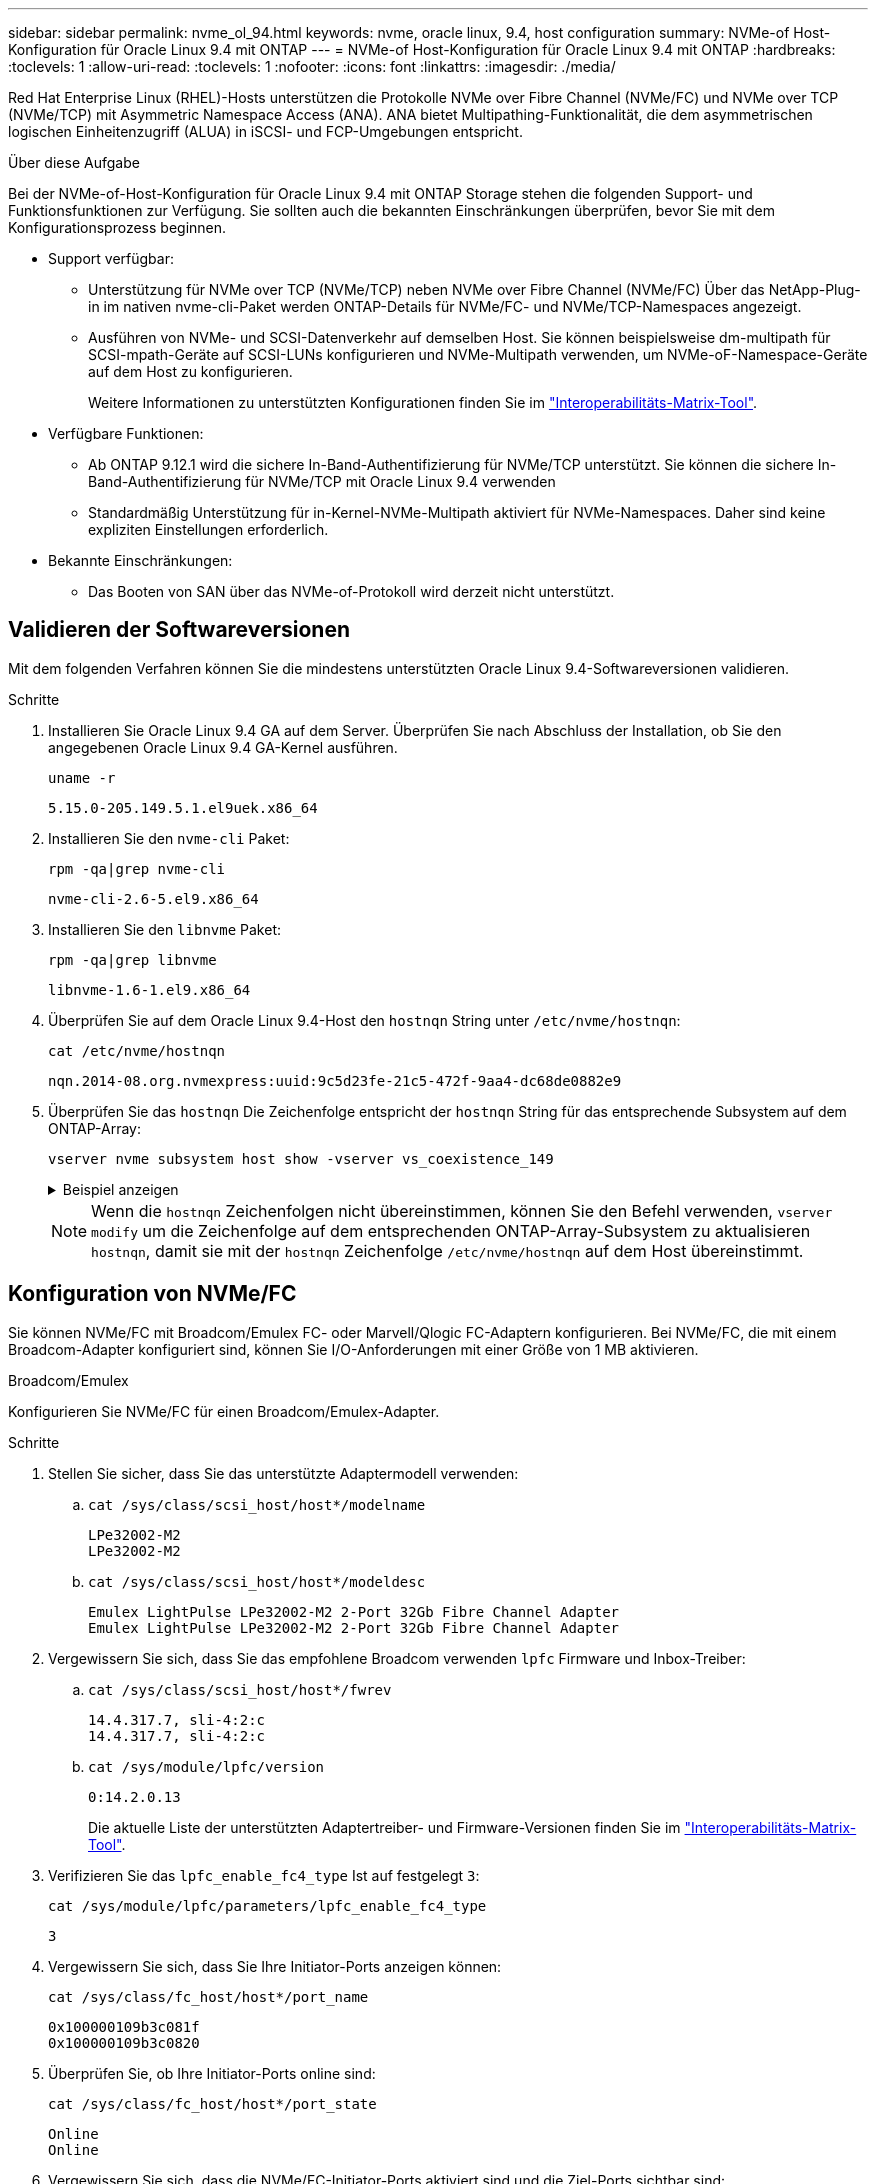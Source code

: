 ---
sidebar: sidebar 
permalink: nvme_ol_94.html 
keywords: nvme, oracle linux, 9.4, host configuration 
summary: NVMe-of Host-Konfiguration für Oracle Linux 9.4 mit ONTAP 
---
= NVMe-of Host-Konfiguration für Oracle Linux 9.4 mit ONTAP
:hardbreaks:
:toclevels: 1
:allow-uri-read: 
:toclevels: 1
:nofooter: 
:icons: font
:linkattrs: 
:imagesdir: ./media/


[role="lead"]
Red Hat Enterprise Linux (RHEL)-Hosts unterstützen die Protokolle NVMe over Fibre Channel (NVMe/FC) und NVMe over TCP (NVMe/TCP) mit Asymmetric Namespace Access (ANA).  ANA bietet Multipathing-Funktionalität, die dem asymmetrischen logischen Einheitenzugriff (ALUA) in iSCSI- und FCP-Umgebungen entspricht.

.Über diese Aufgabe
Bei der NVMe-of-Host-Konfiguration für Oracle Linux 9.4 mit ONTAP Storage stehen die folgenden Support- und Funktionsfunktionen zur Verfügung. Sie sollten auch die bekannten Einschränkungen überprüfen, bevor Sie mit dem Konfigurationsprozess beginnen.

* Support verfügbar:
+
** Unterstützung für NVMe over TCP (NVMe/TCP) neben NVMe over Fibre Channel (NVMe/FC) Über das NetApp-Plug-in im nativen nvme-cli-Paket werden ONTAP-Details für NVMe/FC- und NVMe/TCP-Namespaces angezeigt.
** Ausführen von NVMe- und SCSI-Datenverkehr auf demselben Host. Sie können beispielsweise dm-multipath für SCSI-mpath-Geräte auf SCSI-LUNs konfigurieren und NVMe-Multipath verwenden, um NVMe-oF-Namespace-Geräte auf dem Host zu konfigurieren.
+
Weitere Informationen zu unterstützten Konfigurationen finden Sie im link:https://mysupport.netapp.com/matrix/["Interoperabilitäts-Matrix-Tool"^].



* Verfügbare Funktionen:
+
** Ab ONTAP 9.12.1 wird die sichere In-Band-Authentifizierung für NVMe/TCP unterstützt. Sie können die sichere In-Band-Authentifizierung für NVMe/TCP mit Oracle Linux 9.4 verwenden
** Standardmäßig Unterstützung für in-Kernel-NVMe-Multipath aktiviert für NVMe-Namespaces. Daher sind keine expliziten Einstellungen erforderlich.


* Bekannte Einschränkungen:
+
** Das Booten von SAN über das NVMe-of-Protokoll wird derzeit nicht unterstützt.






== Validieren der Softwareversionen

Mit dem folgenden Verfahren können Sie die mindestens unterstützten Oracle Linux 9.4-Softwareversionen validieren.

.Schritte
. Installieren Sie Oracle Linux 9.4 GA auf dem Server. Überprüfen Sie nach Abschluss der Installation, ob Sie den angegebenen Oracle Linux 9.4 GA-Kernel ausführen.
+
[listing]
----
uname -r
----
+
[listing]
----
5.15.0-205.149.5.1.el9uek.x86_64
----
. Installieren Sie den `nvme-cli` Paket:
+
[listing]
----
rpm -qa|grep nvme-cli
----
+
[listing]
----
nvme-cli-2.6-5.el9.x86_64
----
. Installieren Sie den `libnvme` Paket:
+
[listing]
----
rpm -qa|grep libnvme
----
+
[listing]
----
libnvme-1.6-1.el9.x86_64
----
. Überprüfen Sie auf dem Oracle Linux 9.4-Host den `hostnqn` String unter `/etc/nvme/hostnqn`:
+
[listing]
----
cat /etc/nvme/hostnqn
----
+
[listing]
----
nqn.2014-08.org.nvmexpress:uuid:9c5d23fe-21c5-472f-9aa4-dc68de0882e9
----
. Überprüfen Sie das `hostnqn` Die Zeichenfolge entspricht der `hostnqn` String für das entsprechende Subsystem auf dem ONTAP-Array:
+
[listing]
----
vserver nvme subsystem host show -vserver vs_coexistence_149
----
+
.Beispiel anzeigen
[%collapsible]
====
[listing, subs="+quotes"]
----
Vserver Subsystem Priority  Host NQN
------- --------- --------  ------------------------------------------------
vs_coexistence_149
        nvme
                  regular   nqn.2014-08.org.nvmexpress:uuid:9c5d23fe-21c5-472f-9aa4-dc68de0882e9
        nvme_1
                  regular   nqn.2014-08.org.nvmexpress:uuid:9c5d23fe-21c5-472f-9aa4-dc68de0882e9
        nvme_2
                  regular   nqn.2014-08.org.nvmexpress:uuid:9c5d23fe-21c5-472f-9aa4-dc68de0882e9
        nvme_3
                  regular   nqn.2014-08.org.nvmexpress:uuid:9c5d23fe-21c5-472f-9aa4-dc68de0882e9
4 entries were displayed.
----
====
+

NOTE: Wenn die `hostnqn` Zeichenfolgen nicht übereinstimmen, können Sie den Befehl verwenden, `vserver modify` um die Zeichenfolge auf dem entsprechenden ONTAP-Array-Subsystem zu aktualisieren `hostnqn`, damit sie mit der `hostnqn` Zeichenfolge `/etc/nvme/hostnqn` auf dem Host übereinstimmt.





== Konfiguration von NVMe/FC

Sie können NVMe/FC mit Broadcom/Emulex FC- oder Marvell/Qlogic FC-Adaptern konfigurieren. Bei NVMe/FC, die mit einem Broadcom-Adapter konfiguriert sind, können Sie I/O-Anforderungen mit einer Größe von 1 MB aktivieren.

[role="tabbed-block"]
====
.Broadcom/Emulex
--
Konfigurieren Sie NVMe/FC für einen Broadcom/Emulex-Adapter.

.Schritte
. Stellen Sie sicher, dass Sie das unterstützte Adaptermodell verwenden:
+
.. `cat /sys/class/scsi_host/host*/modelname`
+
[listing]
----
LPe32002-M2
LPe32002-M2
----
.. `cat /sys/class/scsi_host/host*/modeldesc`
+
[listing]
----
Emulex LightPulse LPe32002-M2 2-Port 32Gb Fibre Channel Adapter
Emulex LightPulse LPe32002-M2 2-Port 32Gb Fibre Channel Adapter
----


. Vergewissern Sie sich, dass Sie das empfohlene Broadcom verwenden `lpfc` Firmware und Inbox-Treiber:
+
.. `cat /sys/class/scsi_host/host*/fwrev`
+
[listing]
----
14.4.317.7, sli-4:2:c
14.4.317.7, sli-4:2:c
----
.. `cat /sys/module/lpfc/version`
+
[listing]
----
0:14.2.0.13
----
+
Die aktuelle Liste der unterstützten Adaptertreiber- und Firmware-Versionen finden Sie im link:https://mysupport.netapp.com/matrix/["Interoperabilitäts-Matrix-Tool"^].



. Verifizieren Sie das `lpfc_enable_fc4_type` Ist auf festgelegt `3`:
+
`cat /sys/module/lpfc/parameters/lpfc_enable_fc4_type`

+
[listing]
----
3
----
. Vergewissern Sie sich, dass Sie Ihre Initiator-Ports anzeigen können:
+
`cat /sys/class/fc_host/host*/port_name`

+
[listing]
----
0x100000109b3c081f
0x100000109b3c0820
----
. Überprüfen Sie, ob Ihre Initiator-Ports online sind:
+
`cat /sys/class/fc_host/host*/port_state`

+
[listing]
----
Online
Online
----
. Vergewissern Sie sich, dass die NVMe/FC-Initiator-Ports aktiviert sind und die Ziel-Ports sichtbar sind:
+
`cat /sys/class/scsi_host/host*/nvme_info`

+
.Beispiel anzeigen
[%collapsible]
=====
[listing, subs="+quotes"]
----
NVME Initiator Enabled
XRI Dist lpfc0 Total 6144 IO 5894 ELS 250
NVME LPORT lpfc0 WWPN x100000109b3c081f WWNN x200000109b3c081f DID x081600 *ONLINE*
NVME RPORT       WWPN x2020d039eab0dadc WWNN x201fd039eab0dadc DID x08010c *TARGET DISCSRVC ONLINE*
NVME RPORT       WWPN x2024d039eab0dadc WWNN x201fd039eab0dadc DID x08030c *TARGET DISCSRVC ONLINE*

NVME Statistics
LS: Xmt 00000027d8 Cmpl 00000027d8 Abort 00000000
LS XMIT: Err 00000000  CMPL: xb 00000000 Err 00000000
Total FCP Cmpl 00000000315454fa Issue 00000000314de6a4 OutIO fffffffffff991aa
        abort 00000be4 noxri 00000000 nondlp 00001903 qdepth 00000000 wqerr 00000000 err 00000000
FCP CMPL: xb 00000c92 Err 0000bda4

NVME Initiator Enabled
XRI Dist lpfc1 Total 6144 IO 5894 ELS 250
NVME LPORT lpfc1 WWPN x100000109b3c0820 WWNN x200000109b3c0820 DID x081b00 *ONLINE*
NVME RPORT       WWPN x2027d039eab0dadc WWNN x201fd039eab0dadc DID x08020c *TARGET DISCSRVC ONLINE*
NVME RPORT       WWPN x2025d039eab0dadc WWNN x201fd039eab0dadc DID x08040c *TARGET DISCSRVC ONLINE*

NVME Statistics
LS: Xmt 00000026ac Cmpl 00000026ac Abort 00000000
LS XMIT: Err 00000000  CMPL: xb 00000000 Err 00000000
Total FCP Cmpl 00000000312a5478 Issue 00000000312465a2 OutIO fffffffffffa112a
        abort 00000b01 noxri 00000000 nondlp 00001ae4 qdepth 00000000 wqerr 00000000 err 00000000
FCP CMPL: xb 00000b53 Err 0000ba63
----
=====


--
.Marvell/QLogic
--
Konfigurieren Sie NVMe/FC für einen Marvell/QLogic-Adapter.


NOTE: Der native Inbox qla2xxx Treiber, der im Oracle Linux 9.4 GA Kernel enthalten ist, hat die neuesten Fixes. Diese Fehlerbehebungen sind für die Unterstützung von ONTAP unerlässlich.

.Schritte
. Vergewissern Sie sich, dass der unterstützte Adaptertreiber und die unterstützten Firmware-Versionen ausgeführt werden:
+
[listing]
----
cat /sys/class/fc_host/host*/symbolic_name
----
+
[listing]
----
QLE2872 FW:v9.15.00 DVR:v10.02.09.100-k
QLE2872 FW:v9.15.00 DVR:v10.02.09.100-k
----
. Verifizieren Sie das `ql2xnvmeenable` Ist festgelegt. Dadurch kann der Marvell Adapter als NVMe/FC-Initiator verwendet werden:
+
[listing]
----
cat /sys/module/qla2xxx/parameters/ql2xnvmeenable
----
+
[listing]
----
1
----


--
====


=== 1 MB I/O-Größe aktivieren (optional)

ONTAP meldet in den Identify Controller-Daten eine maximale Datenübertragungsgröße (MDTS) von 8.  Dies bedeutet, dass die maximale E/A-Anforderungsgröße bis zu 1 MB betragen kann.  Um E/A-Anfragen der Größe 1 MB für einen Broadcom NVMe/FC-Host auszugeben, sollten Sie die `lpfc` Wert des `lpfc_sg_seg_cnt` Parameter vom Standardwert 64 auf 256.


NOTE: Diese Schritte gelten nicht für Qlogic NVMe/FC-Hosts.

.Schritte
. Setzen Sie den `lpfc_sg_seg_cnt` Parameter auf 256:
+
[source, cli]
----
cat /etc/modprobe.d/lpfc.conf
----
+
Sie sollten eine Ausgabe ähnlich dem folgenden Beispiel sehen:

+
[listing]
----
options lpfc lpfc_sg_seg_cnt=256
----
. Führen Sie den Befehl aus `dracut -f`, und starten Sie den Host neu.
. Stellen Sie sicher, dass der Wert für `lpfc_sg_seg_cnt` 256 lautet:
+
[source, cli]
----
cat /sys/module/lpfc/parameters/lpfc_sg_seg_cnt
----




== Konfiguration von NVMe/TCP

Das NVMe/TCP-Protokoll unterstützt den Vorgang nicht `auto-connect`. Stattdessen können Sie die NVMe/TCP-Subsysteme und -Namespaces erkennen, indem Sie NVMe/TCP oder `connect-all` Vorgänge manuell ausführen `connect`.

.Schritte
. Vergewissern Sie sich, dass der Initiator-Port die Daten der Erkennungsprotokollseite über die unterstützten NVMe/TCP-LIFs abrufen kann:
+
[listing]
----
nvme discover -t tcp -w host-traddr -a traddr
----
+
.Beispiel anzeigen
[%collapsible]
====
[listing, subs="+quotes"]
----
nvme discover -t tcp -w 192.168.166.4 -a 192.168.166.56

Discovery Log Number of Records 10, Generation counter 15
=====Discovery Log Entry 0======
trtype:  tcp
adrfam:  ipv4
subtype: *current discovery subsystem*
treq:    not specified
portid:  13
trsvcid: 8009
subnqn:  nqn.1992-08.com.netapp:sn.cf84a53c81b111ef8446d039ea9ea481:discovery
traddr:  192.168.165.56
eflags:  *explicit discovery connections, duplicate discovery information*
sectype: none
=====Discovery Log Entry 1======
trtype:  tcp
adrfam:  ipv4
subtype: *current discovery subsystem*
treq:    not specified
portid:  9
trsvcid: 8009
subnqn:  nqn.1992-08.com.netapp:sn.cf84a53c81b111ef8446d039ea9ea481:discovery
traddr:  192.168.166.56
eflags:  *explicit discovery connections, duplicate discovery information*
sectype: none
=====Discovery Log Entry 2======
trtype:  tcp
adrfam:  ipv4
subtype: *nvme subsystem*
treq:    not specified
portid:  13
trsvcid: 4420
subnqn:  nqn.1992-08.com.netapp:sn.cf84a53c81b111ef8446d039ea9ea481:subsystem.nvme_tcp_2
traddr:  192.168.165.56
eflags:  none
sectype: none

----
====
. Vergewissern Sie sich, dass die anderen LIF-Kombinationen des NVMe/TCP-Initiators die Daten der Erkennungsprotokollseite erfolgreich abrufen können:
+
[listing]
----
nvme discover -t tcp -w host-traddr -a traddr
----
+
[listing]
----
nvme discover -t tcp -w 192.168.166.4 -a 192.168.166.56
nvme discover -t tcp -w 192.168.165.3 -a 192.168.165.56
----
. Führen Sie die aus `nvme connect-all` Befehl über alle unterstützten NVMe/TCP Initiator-Ziel-LIFs der Nodes hinweg:
+
[listing]
----
nvme connect-all -t tcp -w host-traddr -a traddr
----
+
[listing]
----
nvme connect-all -t tcp -w 192.168.166.4 -a 192.168.166.56
nvme connect-all -t tcp -w 192.168.165.3 -a 192.168.165.56
----
+
[NOTE]
====
Ab Oracle Linux 9.4 ist die Einstellung für NVMe/TCP  `ctrl_loss_tmo timeout` ist automatisch auf „Aus“ gestellt. Das Ergebnis:

** Es gibt keine Begrenzung für die Anzahl der Wiederholungsversuche (unbegrenzte Wiederholung).
** Sie müssen kein bestimmtes  `ctrl_loss_tmo timeout` Dauer bei Verwendung des  `nvme connect` oder  `nvme connect-all` Befehle (Option -l ).
** Bei den NVMe/TCP-Controllern kommt es im Falle eines Pfadausfalls nicht zu Timeouts und die Verbindung bleibt unbegrenzt bestehen.


====




== NVMe-of validieren

Vergewissern Sie sich, dass der in-Kernel-Multipath-Status, der ANA-Status und die ONTAP-Namespaces für die NVMe-of-Konfiguration richtig sind.

.Schritte
. Vergewissern Sie sich, dass das in-Kernel NVMe Multipath aktiviert ist:
+
[source, cli]
----
cat /sys/module/nvme_core/parameters/multipath
----
+
Die folgende Ausgabe sollte angezeigt werden:

+
[listing]
----
Y
----
. Vergewissern Sie sich, dass die entsprechenden NVMe-of-Einstellungen (z. B. auf NetApp ONTAP-Controller gesetzt auf Modell und Load-Balancing-IOpolicy auf Round-Robin eingestellt) für die jeweiligen ONTAP-Namespaces den Host korrekt widerspiegeln:
+
.. Zeigen Sie die Subsysteme an:
+
[source, cli]
----
cat /sys/class/nvme-subsystem/nvme-subsys*/model
----
+
Die folgende Ausgabe sollte angezeigt werden:

+
[listing]
----
NetApp ONTAP Controller
NetApp ONTAP Controller
----
.. Zeigen Sie die Richtlinie an:
+
[source, cli]
----
cat /sys/class/nvme-subsystem/nvme-subsys*/iopolicy
----
+
Die folgende Ausgabe sollte angezeigt werden:

+
[listing]
----
round-robin
round-robin
----


. Überprüfen Sie, ob die Namespaces auf dem Host erstellt und richtig erkannt wurden:
+
[source, cli]
----
nvme list
----
+
.Beispiel anzeigen
[%collapsible]
====
[listing]
----
Node         SN                   Model
---------------------------------------------------------
/dev/nvme4n1 81Ix2BVuekWcAAAAAAAB	NetApp ONTAP Controller


Namespace Usage    Format             FW             Rev
-----------------------------------------------------------
1                 21.47 GB / 21.47 GB	4 KiB + 0 B   FFFFFFFF
----
====


.Schritte
. Überprüfen Sie die folgenden NVMe/FC-Einstellungen auf dem Oracle Liniux 9.4-Host:
+
.. `cat /sys/module/nvme_core/parameters/multipath`
+
[listing]
----
Y
----
.. `cat /sys/class/nvme-subsystem/nvme-subsys*/model`
+
[listing]
----
NetApp ONTAP Controller
NetApp ONTAP Controller
----
.. `cat /sys/class/nvme-subsystem/nvme-subsys*/iopolicy`
+
[listing]
----
round-robin
round-robin
----


. Überprüfen Sie, ob die Namespaces auf dem Host erstellt und richtig erkannt wurden:
+
[listing]
----
nvme list
----
+
.Beispiel anzeigen
[%collapsible]
====
[listing]
----
Node         SN                   Model
---------------------------------------------------------
/dev/nvme0n1 81K2iBXAYSG6AAAAAAAB NetApp ONTAP Controller
/dev/nvme0n2 81K2iBXAYSG6AAAAAAAB NetApp ONTAP Controller
/dev/nvme0n3 81K2iBXAYSG6AAAAAAAB NetApp ONTAP Controller


Namespace Usage    Format             FW             Rev
-----------------------------------------------------------
1                 3.78GB/10.74GB 4 KiB + 0 B       FFFFFFFF
2                 3.78GB/10.74GB 4 KiB +  0 B      FFFFFFFF
3	              3.78GB/10.74GB 4 KiB + 0 B       FFFFFFFF

----
====
. Überprüfen Sie, ob der Controller-Status jedes Pfads aktiv ist und den korrekten ANA-Status aufweist:
+
[role="tabbed-block"]
====
.NVMe/FC
--
[listing]
----
nvme list-subsys /dev/nvme0n1
----
.Beispiel anzeigen
[%collapsible]
=====
[listing, subs="+quotes"]
----
nvme-subsys0 - NQN=nqn.1992-08.com.netapp:sn.5f074d527b7011ef8446d039ea9ea481:subsystem.nvme
               hostnqn=nqn.2014-08.org.nvmexpress:uuid:060fd513-83be-4c3e-aba1-52e169056dcf
               iopolicy=round-robin
\
 +- nvme10 fc traddr=nn-0x201fd039eab0dadc:pn-0x2024d039eab0dadc,host_traddr=nn-0x200000109b3c081f:pn-0x100000109b3c081f *live non-optimized*
 +- nvme15 fc traddr=nn-0x201fd039eab0dadc:pn-0x2020d039eab0dadc,host_traddr=nn-0x200000109b3c081f:pn-0x100000109b3c081f *live optimized*
 +- nvme7 fc traddr=nn-0x201fd039eab0dadc:pn-0x2025d039eab0dadc,host_traddr=nn-0x200000109b3c0820:pn-0x100000109b3c0820 *live non-optimized*
 +- nvme9 fc traddr=nn-0x201fd039eab0dadc:pn-0x2027d039eab0dadc,host_traddr=nn-0x200000109b3c0820:pn-0x100000109b3c0820 *live optimized*
----
=====
--
.NVMe/TCP
--
[listing]
----
nvme list-subsys /dev/nvme1n22
----
.Beispiel anzeigen
[%collapsible]
=====
[listing, subs="+quotes"]
----
nvme-subsys0 - NQN=nqn.1992-08.com.netapp:sn.cf84a53c81b111ef8446d039ea9ea481:subsystem.nvme_tcp_1
               hostnqn=nqn.2014-08.org.nvmexpress:uuid:9796c1ec-0d34-11eb-b6b2-3a68dd3bab57
               iopolicy=round-robin
\
 +- nvme2 tcp traddr=192.168.166.56,trsvcid=4420,host_traddr=192.168.166.4,src_addr=192.168.166.4 *live optimized*
 +- nvme4 tcp traddr=192.168.165.56,trsvcid=4420,host_traddr=192.168.165.3,src_addr=192.168.165.3 *live non-optimized*
----
=====
--
====
. Vergewissern Sie sich, dass das NetApp Plug-in für jedes ONTAP Namespace-Gerät die richtigen Werte anzeigt:
+
[role="tabbed-block"]
====
.Spalte
--
[listing]
----
nvme netapp ontapdevices -o column
----
.Beispiel anzeigen
[%collapsible]
=====
[listing, subs="+quotes"]
----
Device        Vserver   Namespace Path
----------------------- ------------------------------
/dev/nvme0n1  	 vs_coexistence_147	/vol/fcnvme_1_1_0/fcnvme_ns
/dev/nvme0n2     vs_coexistence_147	/vol/fcnvme_1_1_1/fcnvme_ns
/dev/nvme0n3	 vs_coexistence_147	/vol/fcnvme_1_1_2/fcnvme_ns




NSID       UUID                                   Size
------------------------------------------------------------
1	e605babf-1b54-417d-843b-bc14355b70c5	10.74GB
2	b8dbecc7-14c5-4d84-b948-73c7abf5af43	10.74GB
3	ba24d1a3-1911-4351-83a9-1c843d04633c	10.74GB
----
=====
--
.JSON
--
[listing]
----
nvme netapp ontapdevices -o json
----
.Beispiel anzeigen
[%collapsible]
=====
[listing, subs="+quotes"]
----
{
  "ONTAPdevices":[
    {
      "Device":"/dev/nvme0n1",
      "Vserver":"vs_coexistence_147",
      "Namespace_Path":"/vol/fcnvme_1_1_0/fcnvme_ns",
      "NSID":1,
      "UUID":"e605babf-1b54-417d-843b-bc14355b70c5",
      "Size":"10.74GB",
      "LBA_Data_Size":4096,
      "Namespace_Size":2621440
    },
    {
      "Device":"/dev/nvme0n2",
      "Vserver":"vs_coexistence_147",
      "Namespace_Path":"/vol/fcnvme_1_1_1/fcnvme_ns",
      "NSID":2,
      "UUID":"b8dbecc7-14c5-4d84-b948-73c7abf5af43",
      "Size":"10.74GB",
      "LBA_Data_Size":4096,
      "Namespace_Size":2621440
    },
    {
      "Device":"/dev/nvme0n3",
      "Vserver":"vs_coexistence_147",
      "Namespace_Path":"/vol/fcnvme_1_1_2/fcnvme_ns",
      "NSID":3,
      "UUID":"c236905d-a335-47c4-a4b1-89ae30de45ae",
      "Size":"10.74GB",
      "LBA_Data_Size":4096,
      "Namespace_Size":2621440
    },
    ]
}
----
=====
--
====




== Sichere in-Band-Authentifizierung einrichten

Ab ONTAP 9.12.1 wird die sichere In-Band-Authentifizierung über NVMe/TCP zwischen einem Oracle Linux 9.4-Host und einem ONTAP-Controller unterstützt.

Um eine sichere Authentifizierung einzurichten, muss jeder Host oder Controller einem zugeordnet sein `DH-HMAC-CHAP` Schlüssel: Eine Kombination aus NQN des NVMe-Hosts oder -Controllers und einem vom Administrator konfigurierten Authentifizierungsschlüssel. Um seinen Peer zu authentifizieren, muss ein NVMe-Host oder -Controller den dem Peer zugeordneten Schlüssel erkennen.

Sie können die sichere in-Band-Authentifizierung über die CLI oder eine JSON-Konfigurationsdatei einrichten. Wenn Sie unterschiedliche dhchap-Schlüssel für verschiedene Subsysteme angeben müssen, müssen Sie eine Konfigurations-JSON-Datei verwenden.

[role="tabbed-block"]
====
.CLI
--
Richten Sie die sichere bandinterne Authentifizierung über die CLI ein.

.Schritte
. Rufen Sie die Host-NQN ab:
+
[listing]
----
cat /etc/nvme/hostnqn
----
. Generieren Sie den Dhchap-Schlüssel für den OL 9.4-Host.
+
In der folgenden Ausgabe werden die Befehlsparameter beschrieben `gen-dhchap-key`:

+
[listing]
----
nvme gen-dhchap-key -s optional_secret -l key_length {32|48|64} -m HMAC_function {0|1|2|3} -n host_nqn
•	-s secret key in hexadecimal characters to be used to initialize the host key
•	-l length of the resulting key in bytes
•	-m HMAC function to use for key transformation
0 = none, 1- SHA-256, 2 = SHA-384, 3=SHA-512
•	-n host NQN to use for key transformation
----
+
Im folgenden Beispiel wird ein zufälliger Dhchap-Schlüssel mit HMAC auf 3 (SHA-512) generiert.

+
[listing]
----
# nvme gen-dhchap-key -m 3 -n nqn.2014-08.org.nvmexpress:uuid:9796c1ec-0d34-11eb-b6b2-3a68dd3bab57
DHHC-1:03:zSq3+upTmknih8+6Ro0yw6KBQNAXjHFrOxQJaE5i916YdM/xsUSTdLkHw2MMmdFuGEslj6+LhNdf5HF0qfroFPgoQpU=:
----
. Fügen Sie auf dem ONTAP-Controller den Host hinzu und geben Sie beide dhchap-Schlüssel an:
+
[listing]
----
vserver nvme subsystem host add -vserver <svm_name> -subsystem <subsystem> -host-nqn <host_nqn> -dhchap-host-secret <authentication_host_secret> -dhchap-controller-secret <authentication_controller_secret> -dhchap-hash-function {sha-256|sha-512} -dhchap-group {none|2048-bit|3072-bit|4096-bit|6144-bit|8192-bit}
----
. Ein Host unterstützt zwei Arten von Authentifizierungsmethoden, unidirektional und bidirektional. Stellen Sie auf dem Host eine Verbindung zum ONTAP-Controller her, und geben Sie dhchap-Schlüssel basierend auf der gewählten Authentifizierungsmethode an:
+
[listing]
----
nvme connect -t tcp -w <host-traddr> -a <tr-addr> -n <host_nqn> -S <authentication_host_secret> -C <authentication_controller_secret>
----
. Validieren Sie den `nvme connect authentication` Durch Überprüfen der dhchap-Schlüssel für Host und Controller:
+
.. Überprüfen Sie die Host-dhchap-Schlüssel:
+
[listing]
----
cat /sys/class/nvme-subsystem/<nvme-subsysX>/nvme*/dhchap_secret
----
+
.Beispielausgabe für eine unidirektionale Konfiguration anzeigen
[%collapsible]
=====
[listing]
----
cat /sys/class/nvme-subsystem/nvme-subsys0/nvme*/dhchap_secret
DHHC-1:01:OKIc4l+fs+fmpAj0hMK7ay8tTIzjccUWSCak/G2XjgJpKZeK:
DHHC-1:01:OKIc4l+fs+fmpAj0hMK7ay8tTIzjccUWSCak/G2XjgJpKZeK:
----
=====
.. Überprüfen Sie die Dhchap-Tasten des Controllers:
+
[listing]
----
cat /sys/class/nvme-subsystem/<nvme-subsysX>/nvme*/dhchap_ctrl_secret
----
+
.Beispielausgabe für eine bidirektionale Konfiguration anzeigen
[%collapsible]
=====
[listing]
----
cat /sys/class/nvme-subsystem/nvme-subsys0/nvme*/dhchap_ctrl_secret
DHHC-1:03:zSq3+upTmknih8+6Ro0yw6KBQNAXjHFrOxQJaE5i916YdM/xsUSTdLkHw2MMmdFuGEslj6+LhNdf5HF0qfroFPgoQpU=:
DHHC-1:03:zSq3+upTmknih8+6Ro0yw6KBQNAXjHFrOxQJaE5i916YdM/xsUSTdLkHw2MMmdFuGEslj6+LhNdf5HF0qfroFPgoQpU=:
----
=====




--
.JSON-Datei
--
Wenn in der ONTAP-Controller-Konfiguration mehrere NVMe-Subsysteme verfügbar sind, kann die Datei mit dem `nvme connect-all` Befehl verwendet `/etc/nvme/config.json` werden.

Um die JSON-Datei zu generieren, können Sie die Option verwenden `-o`. Weitere Syntaxoptionen finden Sie auf den Handseiten für NVMe Connect-all.

.Schritte
. Konfigurieren Sie die JSON-Datei:
+
.Beispiel anzeigen
[%collapsible]
=====
[listing]
----
cat /etc/nvme/config.json
[
  {
    "hostnqn":"nqn.2014-08.org.nvmexpress:uuid:9796c1ec-0d34-11eb-b6b2-3a68dd3bab57",
    "hostid":"9796c1ec-0d34-11eb-b6b2-3a68dd3bab57",
    "dhchap_key":"DHHC-1:01:OKIc4l+fs+fmpAj0hMK7ay8tTIzjccUWSCak\/G2XjgJpKZeK:",
    "subsystems":[
      {
        "nqn":"nqn.1992-08.com.netapp:sn.cf84a53c81b111ef8446d039ea9ea481:subsystem.nvme_tcp_1",
        "ports":[
          {
            "transport":"tcp",
            "traddr":"192.168.165.56",
            "host_traddr":"192.168.165.3",
            "trsvcid":"4420",
            "dhchap_key":"DHHC-1:01:OKIc4l+fs+fmpAj0hMK7ay8tTIzjccUWSCak\/G2XjgJpKZeK:",
            "dhchap_ctrl_key":"DHHC-1:03:zSq3+upTmknih8+6Ro0yw6KBQNAXjHFrOxQJaE5i916YdM\/xsUSTdLkHw2MMmdFuGEslj6+LhNdf5HF0qfroFPgoQpU=:"
          },
          {
            "transport":"tcp",
            "traddr":"192.168.166.56",
            "host_traddr":"192.168.166.4",
            "trsvcid":"4420",
            "dhchap_key":"DHHC-1:01:OKIc4l+fs+fmpAj0hMK7ay8tTIzjccUWSCak\/G2XjgJpKZeK:",
            "dhchap_ctrl_key":"DHHC-1:03:zSq3+upTmknih8+6Ro0yw6KBQNAXjHFrOxQJaE5i916YdM\/xsUSTdLkHw2MMmdFuGEslj6+LhNdf5HF0qfroFPgoQpU=:"
          }
        ]
      }
    ]
  }
]
----
=====
+

NOTE: Im vorhergehenden Beispiel `dhchap_key` entspricht `dhchap_secret` und `dhchap_ctrl_key` entspricht `dhchap_ctrl_secret` .

. Stellen Sie mithilfe der Konfigurations-JSON-Datei eine Verbindung zum ONTAP Controller her:
+
[listing]
----
nvme connect-all -J /etc/nvme/config.json
----
+
.Beispiel anzeigen
[%collapsible]
=====
[listing]
----
traddr=192.168.165.56 is already connected
traddr=192.168.165.56 is already connected
traddr=192.168.165.56 is already connected
traddr=192.168.165.56 is already connected
traddr=192.168.165.56 is already connected
traddr=192.168.165.56 is already connected
traddr=192.168.166.56 is already connected
traddr=192.168.166.56 is already connected
traddr=192.168.166.56 is already connected
traddr=192.168.166.56 is already connected
traddr=192.168.166.56 is already connected
traddr=192.168.166.56 is already connected
----
=====
. Überprüfen Sie, ob die dhchap-Geheimnisse für die jeweiligen Controller für jedes Subsystem aktiviert wurden:
+
.. Überprüfen Sie die Host-dhchap-Schlüssel:
+
[listing]
----
cat /sys/class/nvme-subsystem/nvme-subsys0/nvme0/dhchap_secret
----
+
[listing]
----
DHHC-1:01:OKIc4l+fs+fmpAj0hMK7ay8tTIzjccUWSCak/G2XjgJpKZeK:
----
.. Überprüfen Sie die Dhchap-Tasten des Controllers:
+
[listing]
----
cat /sys/class/nvme-subsystem/nvme-subsys0/nvme0/dhchap_ctrl_secret
----
+
[listing]
----
DHHC-1:03:zSq3+upTmknih8+6Ro0yw6KBQNAXjHFrOxQJaE5i916YdM/xsUSTdLkHw2MMmdFuGEslj6+LhNdf5HF0qfroFPgoQpU=:
----




--
====


== Bekannte Probleme

Es gibt keine bekannten Probleme für die Oracle Linux 9.4 mit ONTAP-Version.
